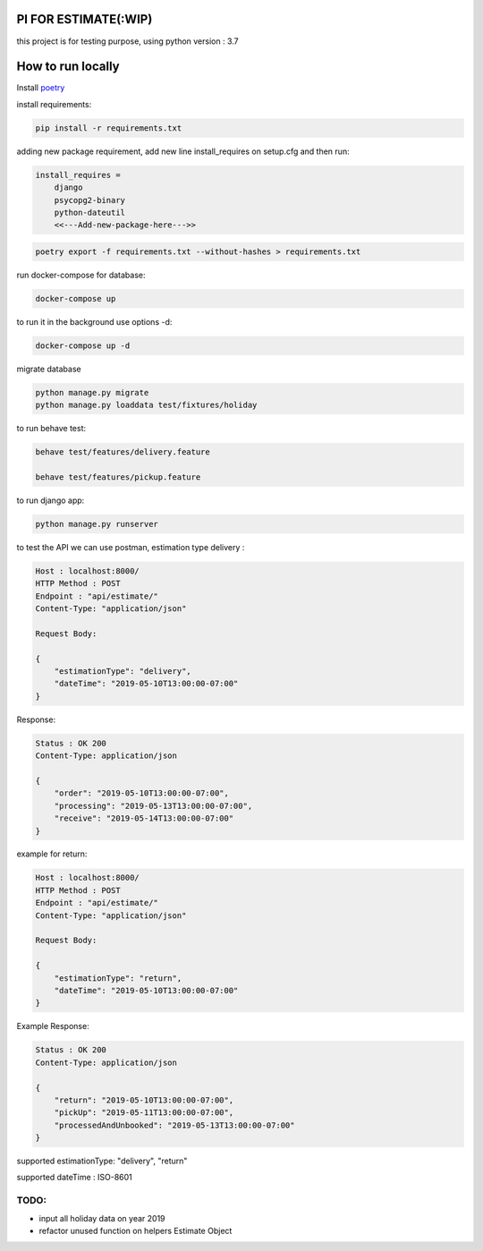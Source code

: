.. image:: https://travis-ci.com/ahmadsyafrudin/estimation-test.svg?branch=master
    :target: https://travis-ci.com/ahmadsyafrudin/estimation-test

PI FOR ESTIMATE(:WIP)
######################

this project is for testing purpose, using python version : 3.7

How to run locally
##################
Install `poetry
<https://python-poetry.org/docs/#installation>`_

install requirements:

.. code::

    pip install -r requirements.txt

adding new package requirement, add new line install_requires on setup.cfg and then run:

.. code::

    install_requires =
        django
        psycopg2-binary
        python-dateutil
        <<---Add-new-package-here--->>

.. code::

    poetry export -f requirements.txt --without-hashes > requirements.txt

run docker-compose for database:

.. code::

    docker-compose up

to run it in the background use options -d:

.. code::

    docker-compose up -d

migrate database

.. code::

    python manage.py migrate
    python manage.py loaddata test/fixtures/holiday

to run behave test:

.. code::

    behave test/features/delivery.feature

    behave test/features/pickup.feature

to run django app:

.. code::

    python manage.py runserver

to test the API we can use postman, estimation type delivery :

.. code-block::

    Host : localhost:8000/
    HTTP Method : POST
    Endpoint : "api/estimate/"
    Content-Type: "application/json"

    Request Body:

    {
        "estimationType": "delivery",
        "dateTime": "2019-05-10T13:00:00-07:00"
    }

Response:

.. code-block::

    Status : OK 200
    Content-Type: application/json

    {
        "order": "2019-05-10T13:00:00-07:00",
        "processing": "2019-05-13T13:00:00-07:00",
        "receive": "2019-05-14T13:00:00-07:00"
    }


example for return:

.. code-block::

    Host : localhost:8000/
    HTTP Method : POST
    Endpoint : "api/estimate/"
    Content-Type: "application/json"

    Request Body:

    {
        "estimationType": "return",
        "dateTime": "2019-05-10T13:00:00-07:00"
    }


Example Response:

.. code-block::

    Status : OK 200
    Content-Type: application/json

    {
        "return": "2019-05-10T13:00:00-07:00",
        "pickUp": "2019-05-11T13:00:00-07:00",
        "processedAndUnbooked": "2019-05-13T13:00:00-07:00"
    }


supported estimationType: "delivery", "return"

supported dateTime : ISO-8601

TODO:
-----
- input all holiday data on year 2019
- refactor unused function on helpers Estimate Object
